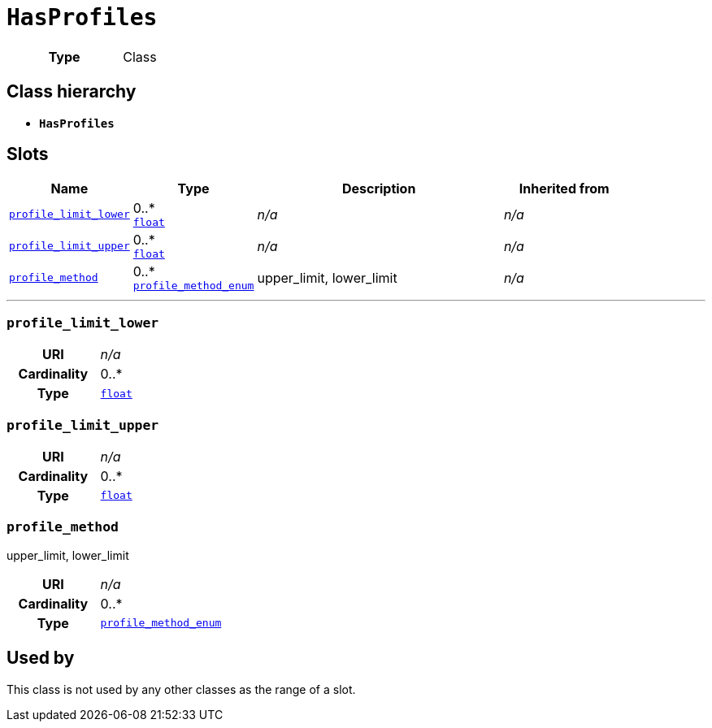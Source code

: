 = `HasProfiles`
:toclevels: 4



[cols="h,3",width=65%]
|===
| Type
| Class




|===

== Class hierarchy
* *`HasProfiles`*


== Slots




[cols="1,1,2,1",width=100%]
|===
| Name | Type | Description | Inherited from

| <<profile_limit_lower,`profile_limit_lower`>>
//| [[slots_table.profile_limit_lower]]<<profile_limit_lower,`profile_limit_lower`>>
| 0..* +
https://w3id.org/linkml/Float[`float`]
| _n/a_
| _n/a_

| <<profile_limit_upper,`profile_limit_upper`>>
//| [[slots_table.profile_limit_upper]]<<profile_limit_upper,`profile_limit_upper`>>
| 0..* +
https://w3id.org/linkml/Float[`float`]
| _n/a_
| _n/a_

| <<profile_method,`profile_method`>>
//| [[slots_table.profile_method]]<<profile_method,`profile_method`>>
| 0..* +
xref::enumeration/profile_method_enum.adoc[`profile_method_enum`]
| +++upper_limit, lower_limit+++
| _n/a_
|===

'''


//[discrete]
[#profile_limit_lower]
=== `profile_limit_lower`



[cols="h,4",width=65%]
|===
| URI
| _n/a_
| Cardinality
| 0..*
| Type
| https://w3id.org/linkml/Float[`float`]


|===

////
[.text-left]
--
<<slots_table.profile_limit_lower,&#10548;>>
--
////


//[discrete]
[#profile_limit_upper]
=== `profile_limit_upper`



[cols="h,4",width=65%]
|===
| URI
| _n/a_
| Cardinality
| 0..*
| Type
| https://w3id.org/linkml/Float[`float`]


|===

////
[.text-left]
--
<<slots_table.profile_limit_upper,&#10548;>>
--
////


//[discrete]
[#profile_method]
=== `profile_method`
+++upper_limit, lower_limit+++


[cols="h,4",width=65%]
|===
| URI
| _n/a_
| Cardinality
| 0..*
| Type
| xref::enumeration/profile_method_enum.adoc[`profile_method_enum`]


|===

////
[.text-left]
--
<<slots_table.profile_method,&#10548;>>
--
////





== Used by


This class is not used by any other classes as the range of a slot.
